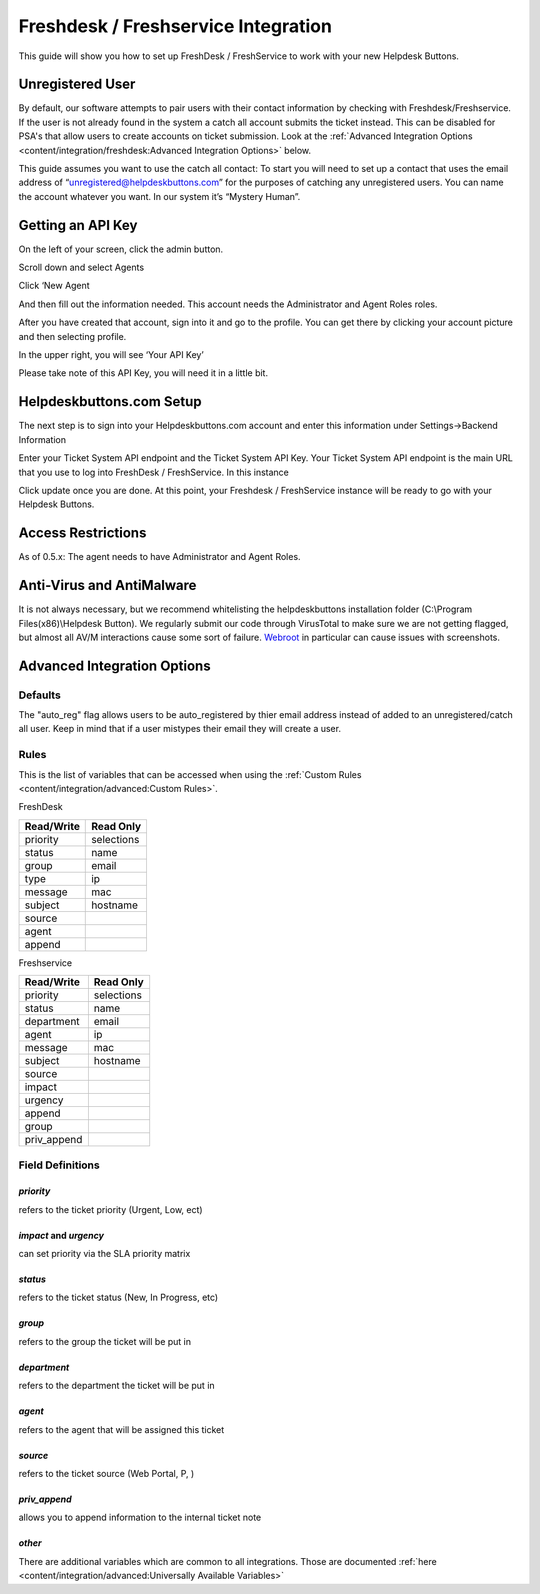 Freshdesk / Freshservice Integration
=====================================
This guide will show you how to set up FreshDesk / FreshService to work with your new Helpdesk Buttons.

Unregistered User
-------------------
By default, our software attempts to pair users with their contact information by checking with Freshdesk/Freshservice. If the user is not already found in the system
a catch all account submits the ticket instead. This can be disabled for PSA's that allow users to create accounts on ticket submission. Look at the  :ref:`Advanced Integration Options <content/integration/freshdesk:Advanced Integration Options>` below.

This guide assumes you want to use the catch all contact: 
To start you will need to set up a contact that uses the email address of “unregistered@helpdeskbuttons.com”  for the purposes of catching any unregistered users.  You can name the account whatever you want. In our system it’s “Mystery Human”.

Getting an API Key
--------------------
On the left of your screen, click the admin button.

.. image:: images/fd-image-1.png

Scroll down and select Agents

.. image:: images/fd-image-2.png

Click ‘New Agent

.. image:: images/fd-image-4.png

And then fill out the information needed. This account needs the Administrator and Agent Roles roles.

After you have created that account, sign into it and go to the profile.  You can get there by clicking your account picture and then selecting profile.

In the upper right, you will see ‘Your API Key’

.. image:: images/fd-image-5.png

Please take note of this API Key, you will need it in a little bit.

Helpdeskbuttons.com Setup 
---------------------------

The next step is to sign into your Helpdeskbuttons.com account and enter this information under Settings->Backend Information

.. image:: images/fd-image-3.png

Enter your Ticket System API endpoint and the Ticket System API Key. Your Ticket System API endpoint is the main URL that you use to log into FreshDesk / FreshService. In this instance

.. image:: images/fd-image-6.png

Click update once you are done. At this point, your Freshdesk / FreshService instance will be ready to go with your Helpdesk Buttons.

Access Restrictions
--------------------

As of 0.5.x: The agent needs to have Administrator and Agent Roles.

Anti-Virus and AntiMalware
-----------------------------
It is not always necessary, but we recommend whitelisting the helpdeskbuttons installation folder (C:\\Program Files(x86)\\Helpdesk Button). We regularly submit our code through VirusTotal to make sure we are not getting flagged, but almost all AV/M interactions cause some sort of failure. `Webroot <https://docs.tier2tickets.com/content/general/firewall/#webroot>`_ in particular can cause issues with screenshots.

Advanced Integration Options
------------------------------

Defaults
^^^^^^^^^
The "auto_reg" flag allows users to be auto_registered by thier email address instead of added to an unregistered/catch all user. Keep in mind that if a user mistypes their email they will create a user.

Rules
^^^^^^

This is the list of variables that can be accessed when using the :ref:`Custom Rules <content/integration/advanced:Custom Rules>`. 

FreshDesk

+-----------------+---------------+
| Read/Write      | Read Only     |
+=================+===============+
| priority        | selections    |
+-----------------+---------------+
| status          | name          |
+-----------------+---------------+
| group           | email         |
+-----------------+---------------+
| type            | ip            |
+-----------------+---------------+
| message         | mac           |
+-----------------+---------------+
| subject         | hostname      | 
+-----------------+---------------+
| source          |               | 
+-----------------+---------------+
| agent           |               | 
+-----------------+---------------+
| append          |               |
+-----------------+---------------+

Freshservice

+-----------------+---------------+
| Read/Write      | Read Only     |
+=================+===============+
| priority        | selections    |
+-----------------+---------------+
| status          | name          |
+-----------------+---------------+
| department      | email         |
+-----------------+---------------+
| agent           | ip            |
+-----------------+---------------+
| message         | mac           |
+-----------------+---------------+
| subject         | hostname      | 
+-----------------+---------------+
| source          |               | 
+-----------------+---------------+
| impact          |               | 
+-----------------+---------------+
| urgency         |               |
+-----------------+---------------+
| append          |               |
+-----------------+---------------+
| group           |               |
+-----------------+---------------+
| priv_append     |               |
+-----------------+---------------+

Field Definitions
^^^^^^^^^^^^^^^^^

*priority*
""""""""""

refers to the ticket priority (Urgent, Low, ect)

*impact* and *urgency*
""""""""""""""""""""""

can set priority via the SLA priority matrix

*status*
""""""""

refers to the ticket status (New, In Progress, etc)

*group*
"""""""

refers to the group the ticket will be put in

*department*
""""""""""""

refers to the department the ticket will be put in

*agent*
"""""""

refers to the agent that will be assigned this ticket

*source*
""""""""

refers to the ticket source (Web Portal, P, )

*priv_append*
"""""""""""""

allows you to append information to the internal ticket note

*other*
"""""""

There are additional variables which are common to all integrations. Those are documented :ref:`here <content/integration/advanced:Universally Available Variables>`
